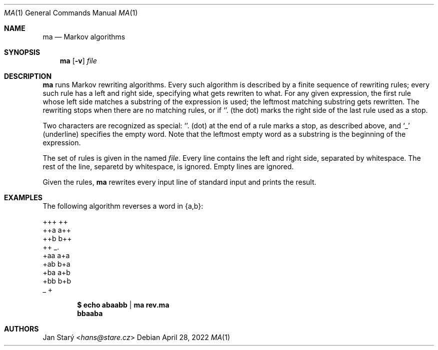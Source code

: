 .Dd April 28, 2022
.Dt MA 1
.Os
.Sh NAME
.Nm ma
.Nd Markov algorithms
.Sh SYNOPSIS
.Nm
.Op Fl v
.Ar file
.Sh DESCRIPTION
.Nm
runs Markov rewriting algorithms.
Every such algorithm is described by a finite sequence of rewriting rules;
every such rule has a left and right side,
specifying what gets rewriten to what.
For any given expression, the first rule whose left side
matches a substring of the expression is used;
the leftmost matching substring gets rewritten.
The rewriting stops when there are no matching rules,
or if
.Sq \\.
(the dot) marks the right side of the last rule used as a stop.
.Pp
Two characters are recognized as special:
.Sq \\.
(dot) at the end of a rule marks a stop, as described above, and
.Sq _
(underline) specifies the empty word.
Note that the leftmost empty word as a substring
is the beginning of the expression.
.Pp
The set of rules is given in the named
.Ar file .
Every line contains the left and right side, separated by whitespace.
The rest of the line, separetd by whitespace, is ignored.
Empty lines are ignored.
.Pp
Given the rules,
.Nm
rewrites every input line of standard input and prints the result.
.Sh EXAMPLES
The following algorithm reverses a word in {a,b}:
.Bd -literal
+++ ++
++a a++
++b b++
++  _.
+aa a+a
+ab b+a
+ba a+b
+bb b+b
_   +
.Ed
.Pp
.Dl $ echo abaabb | ma rev.ma
.Dl bbaaba
.Sh AUTHORS
.An Jan Starý Aq Mt hans@stare.cz
